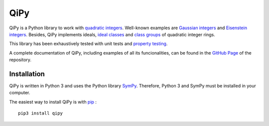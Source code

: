 QiPy
====================

QiPy is a Python library to work with `quadratic integers`_. Well-known examples
are `Gaussian integers`_ and `Eisenstein integers`_. Besides,
QiPy implements ideals, `ideal classes`_ and `class groups`_ of
quadratic integer rings.

This library has been exhaustively tested with unit tests and `property testing`_.

A complete documentation of QiPy, including examples of all its funcionalities,
can be found in the `GitHub Page`_ of the repository.

Installation
~~~~~~~~~~~~

QiPy is written in Python 3 and uses the Python library SymPy_. Therefore,
Python 3 and SymPy must be installed in your computer.

The easiest way to install QiPy is with pip_ : ::

    pip3 install qipy


.. _quadratic integers: https://en.wikipedia.org/wiki/Quadratic_integer
.. _Gaussian integers: https://en.wikipedia.org/wiki/Gaussian_integer
.. _Eisenstein integers: https://en.wikipedia.org/wiki/Eisenstein_integer
.. _class number: http://mathworld.wolfram.com/ClassNumber.html
.. _class groups: https://en.wikipedia.org/wiki/Ideal_class_group
.. _A048981: https://oeis.org/A048981
.. _A061574: https://oeis.org/A061574
.. _Sympy: http://docs.sympy.org/latest/install.html
.. _property testing: http://hypothesis.works/
.. _pip: https://pip.pypa.io
.. _ideal classes: https://en.wikipedia.org/wiki/Ideal_class_group
.. _GitHub Page: https://ranea.github.io/QiPy/
